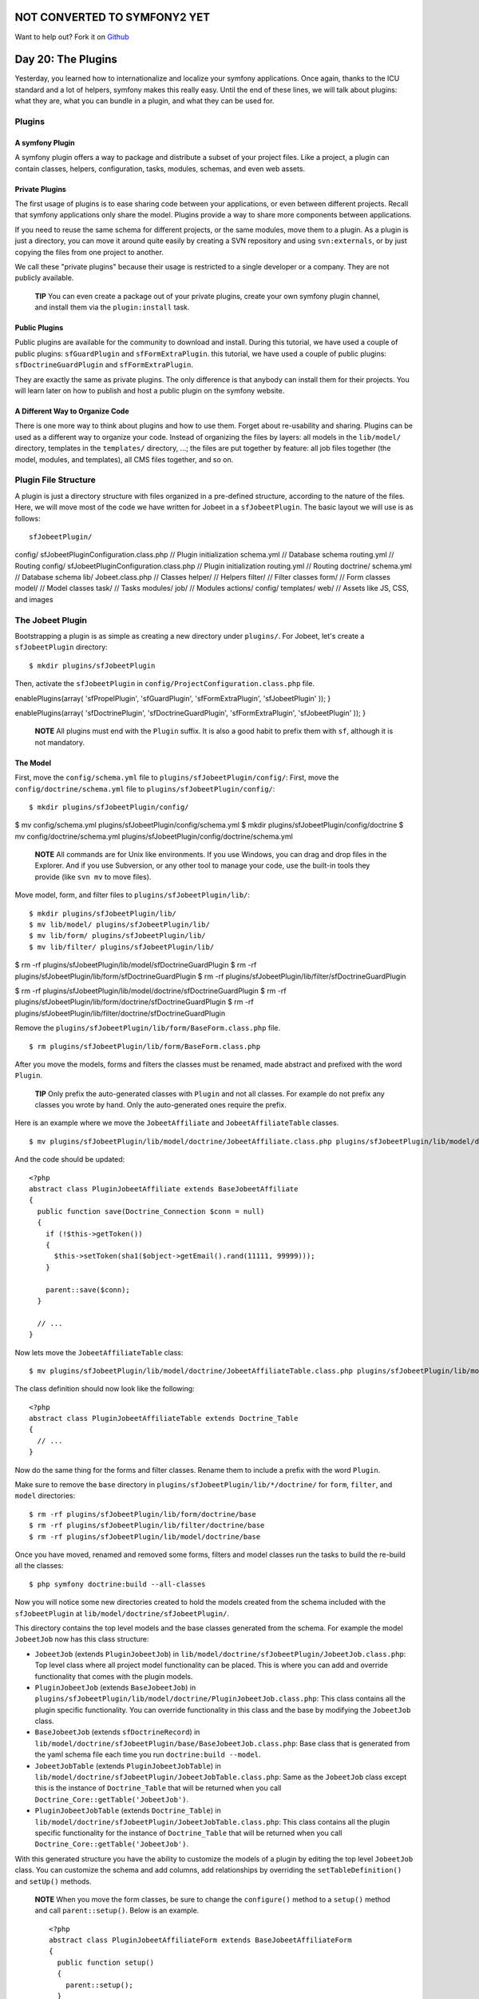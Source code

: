 NOT CONVERTED TO SYMFONY2 YET
=============================

Want to help out?
Fork it on `Github <https://github.com/sftuts/jobeet-docs>`_

Day 20: The Plugins
===================

Yesterday, you learned how to internationalize and localize your
symfony applications. Once again, thanks to the ICU standard and a
lot of helpers, symfony makes this really easy. Until the end of
these lines, we will talk about plugins: what
they are, what you can bundle in a plugin, and what they can be
used for.

Plugins
-------

A symfony Plugin
~~~~~~~~~~~~~~~~

A symfony plugin offers a way to package and distribute a subset of
your project files. Like a project, a plugin can contain classes,
helpers, configuration, tasks, modules, schemas, and even web
assets.

Private Plugins
~~~~~~~~~~~~~~~~~

The first usage of plugins is to ease sharing code between your
applications, or even between different projects. Recall that
symfony applications only share the model. Plugins provide a way to
share more components between applications.

If you need to reuse the same schema for different
projects, or the same modules, move them to a plugin. As a plugin
is just a directory, you can move it around quite easily by
creating a SVN repository and using ``svn:externals``, or by just
copying the files from one project to another.

We call these "private plugins" because their usage is restricted
to a single developer or a company. They are not publicly
available.

    **TIP** You can even create a package out of
    your private plugins, create your own symfony plugin channel, and
    install them via the ``plugin:install`` task.


Public Plugins
~~~~~~~~~~~~~~~~

Public plugins are available for the
community to download and install. During
this tutorial, we have used a couple of public plugins:
``sfGuardPlugin`` and ``sfFormExtraPlugin``. this tutorial, we have
used a couple of public plugins: ``sfDoctrineGuardPlugin`` and
``sfFormExtraPlugin``.

They are exactly the same as private plugins. The only difference
is that anybody can install them for their projects. You will learn
later on how to publish and host a public plugin on the symfony
website.

A Different Way to Organize Code
~~~~~~~~~~~~~~~~~~~~~~~~~~~~~~~~~~~~~~~~~~~~~~~~~~~~~

There is one more way to think about plugins and how to use them.
Forget about re-usability and sharing. Plugins can be used as a
different way to organize your code. Instead of organizing the
files by layers: all models in the ``lib/model/`` directory,
templates in the ``templates/`` directory, ...; the files are put
together by feature: all job files together (the model, modules,
and templates), all CMS files together, and so on.

Plugin File Structure
---------------------

A plugin is just a directory structure with
files organized in a pre-defined structure, according to the nature
of the files. Here, we will move most of the code we have written
for Jobeet in a ``sfJobeetPlugin``. The basic layout we will use is
as follows:

::

    sfJobeetPlugin/

config/ sfJobeetPluginConfiguration.class.php // Plugin
initialization schema.yml // Database schema routing.yml // Routing
config/ sfJobeetPluginConfiguration.class.php // Plugin
initialization routing.yml // Routing doctrine/ schema.yml //
Database schema lib/ Jobeet.class.php // Classes helper/ // Helpers
filter/ // Filter classes form/ // Form classes model/ // Model
classes task/ // Tasks modules/ job/ // Modules actions/ config/
templates/ web/ // Assets like JS, CSS, and images

The Jobeet Plugin
-----------------

Bootstrapping a plugin is as simple as creating a new directory
under ``plugins/``. For Jobeet, let's create a ``sfJobeetPlugin``
directory:

::

    $ mkdir plugins/sfJobeetPlugin

Then, activate the ``sfJobeetPlugin`` in
``config/ProjectConfiguration.class.php`` file.


.. raw:: html

   <?php
       public function setup()
       {
         $this->
   
enablePlugins(array( 'sfPropelPlugin', 'sfGuardPlugin',
'sfFormExtraPlugin', 'sfJobeetPlugin' )); }

.. raw:: html

   <?php
       public function setup()
       {
         $this->
   
enablePlugins(array( 'sfDoctrinePlugin', 'sfDoctrineGuardPlugin',
'sfFormExtraPlugin', 'sfJobeetPlugin' )); }

    **NOTE** All plugins must end with the ``Plugin`` suffix. It is
    also a good habit to prefix them with ``sf``,
    although it is not mandatory.


The Model
~~~~~~~~~

First, move the ``config/schema.yml`` file to
``plugins/sfJobeetPlugin/config/``: First, move the
``config/doctrine/schema.yml`` file to
``plugins/sfJobeetPlugin/config/``:

::

    $ mkdir plugins/sfJobeetPlugin/config/

$ mv config/schema.yml plugins/sfJobeetPlugin/config/schema.yml $
mkdir plugins/sfJobeetPlugin/config/doctrine $ mv
config/doctrine/schema.yml
plugins/sfJobeetPlugin/config/doctrine/schema.yml

    **NOTE** All commands are for Unix like environments. If you use
    Windows, you can drag and drop files in the Explorer. And if you
    use Subversion, or any other tool to manage your code,
    use the built-in tools they provide (like ``svn mv`` to move
    files).


Move model, form, and filter files to
``plugins/sfJobeetPlugin/lib/``:

::

    $ mkdir plugins/sfJobeetPlugin/lib/
    $ mv lib/model/ plugins/sfJobeetPlugin/lib/
    $ mv lib/form/ plugins/sfJobeetPlugin/lib/
    $ mv lib/filter/ plugins/sfJobeetPlugin/lib/

$ rm -rf plugins/sfJobeetPlugin/lib/model/sfDoctrineGuardPlugin $
rm -rf plugins/sfJobeetPlugin/lib/form/sfDoctrineGuardPlugin $ rm
-rf plugins/sfJobeetPlugin/lib/filter/sfDoctrineGuardPlugin

$ rm -rf
plugins/sfJobeetPlugin/lib/model/doctrine/sfDoctrineGuardPlugin $
rm -rf
plugins/sfJobeetPlugin/lib/form/doctrine/sfDoctrineGuardPlugin $ rm
-rf
plugins/sfJobeetPlugin/lib/filter/doctrine/sfDoctrineGuardPlugin

Remove the ``plugins/sfJobeetPlugin/lib/form/BaseForm.class.php``
file.

::

    $ rm plugins/sfJobeetPlugin/lib/form/BaseForm.class.php

After you move the models, forms and filters the classes must be
renamed, made abstract and prefixed with the word ``Plugin``.

    **TIP** Only prefix the auto-generated classes
    with ``Plugin`` and not all classes. For example do not prefix any
    classes you wrote by hand. Only the auto-generated ones require the
    prefix.


Here is an example where we move the ``JobeetAffiliate`` and
``JobeetAffiliateTable`` classes.

::

    $ mv plugins/sfJobeetPlugin/lib/model/doctrine/JobeetAffiliate.class.php plugins/sfJobeetPlugin/lib/model/doctrine/PluginJobeetAffiliate.class.php

And the code should be updated:

::

    <?php
    abstract class PluginJobeetAffiliate extends BaseJobeetAffiliate
    {
      public function save(Doctrine_Connection $conn = null)
      {
        if (!$this->getToken())
        {
          $this->setToken(sha1($object->getEmail().rand(11111, 99999)));
        }
    
        parent::save($conn);
      }
    
      // ...
    }

Now lets move the ``JobeetAffiliateTable`` class:

::

    $ mv plugins/sfJobeetPlugin/lib/model/doctrine/JobeetAffiliateTable.class.php plugins/sfJobeetPlugin/lib/model/doctrine/PluginJobeetAffiliateTable.class.php

The class definition should now look like the following:

::

    <?php
    abstract class PluginJobeetAffiliateTable extends Doctrine_Table
    {
      // ...
    }

Now do the same thing for the forms and filter classes. Rename them
to include a prefix with the word ``Plugin``.

Make sure to remove the ``base`` directory in
``plugins/sfJobeetPlugin/lib/*/doctrine/`` for ``form``,
``filter``, and ``model`` directories:

::

    $ rm -rf plugins/sfJobeetPlugin/lib/form/doctrine/base
    $ rm -rf plugins/sfJobeetPlugin/lib/filter/doctrine/base
    $ rm -rf plugins/sfJobeetPlugin/lib/model/doctrine/base

Once you have moved, renamed and removed some forms, filters and
model classes run the tasks to build the re-build all the classes:

::

    $ php symfony doctrine:build --all-classes

Now you will notice some new directories created to hold the models
created from the schema included with the ``sfJobeetPlugin`` at
``lib/model/doctrine/sfJobeetPlugin/``.

This directory contains the top level models and the base classes
generated from the schema. For example the model ``JobeetJob`` now
has this class structure:


-  ``JobeetJob`` (extends ``PluginJobeetJob``) in
   ``lib/model/doctrine/sfJobeetPlugin/JobeetJob.class.php``: Top
   level class where all project model functionality can be placed.
   This is where you can add and override functionality that comes
   with the plugin models.

-  ``PluginJobeetJob`` (extends ``BaseJobeetJob``) in
   ``plugins/sfJobeetPlugin/lib/model/doctrine/PluginJobeetJob.class.php``:
   This class contains all the plugin specific functionality. You can
   override functionality in this class and the base by modifying the
   ``JobeetJob`` class.

-  ``BaseJobeetJob`` (extends ``sfDoctrineRecord``) in
   ``lib/model/doctrine/sfJobeetPlugin/base/BaseJobeetJob.class.php``:
   Base class that is generated from the yaml schema file each time
   you run ``doctrine:build --model``.

-  ``JobeetJobTable`` (extends ``PluginJobeetJobTable``) in
   ``lib/model/doctrine/sfJobeetPlugin/JobeetJobTable.class.php``:
   Same as the ``JobeetJob`` class except this is the instance of
   ``Doctrine_Table`` that will be returned when you call
   ``Doctrine_Core::getTable('JobeetJob')``.

-  ``PluginJobeetJobTable`` (extends ``Doctrine_Table``) in
   ``lib/model/doctrine/sfJobeetPlugin/JobeetJobTable.class.php``:
   This class contains all the plugin specific functionality for the
   instance of ``Doctrine_Table`` that will be returned when you call
   ``Doctrine_Core::getTable('JobeetJob')``.


With this generated structure you have the ability to customize the
models of a plugin by editing the top level ``JobeetJob`` class.
You can customize the schema and add columns, add relationships by
overriding the ``setTableDefinition()`` and ``setUp()`` methods.

    **NOTE** When you move the form classes, be sure to change the
    ``configure()`` method to a ``setup()`` method and call
    ``parent::setup()``. Below is an example.

    ::

        <?php
        abstract class PluginJobeetAffiliateForm extends BaseJobeetAffiliateForm
        {
          public function setup()
          {
            parent::setup();
          }
          
          // ...
        }


If you were to run the ``propel:build --model`` task now, symfony
would still generate the files under ``lib/model/``, which is not
what we want. The Propel output directory can be configured by
adding a ``package`` option. Open the ``schema.yml`` and add the
following configuration:

::

    [yml]
    # plugins/sfJobeetPlugin/config/schema.yml
    propel:
      _attributes:      { package: plugins.sfJobeetPlugin.lib.model }

Now symfony will generate its files under the
``plugins/sfJobeetPlugin/lib/model/`` directory. The form and
filter builders also take this configuration into account when they
generate files.

The ``propel:build --sql`` task generates a SQL file to create
tables. As the file is named after the package, remove the current
one:

::

    $ rm data/sql/lib.model.schema.sql

Now, if you run ``propel:build --all --and-load``, symfony will
generate files under the plugin ``lib/model/`` directory as
expected:

::

    $ php symfony propel:build --all --and-load --no-confirmation

After running the task, check that no ``lib/model/`` directory has
been created. The task has created ``lib/form/`` and
``lib/filter/`` directories, however. They both include base
classes for all Propel forms in your project.

As these files are global for a project, remove them from the
plugin:

::

    $ rm plugins/sfJobeetPlugin/lib/form/BaseFormPropel.class.php
    $ rm plugins/sfJobeetPlugin/lib/filter/BaseFormFilterPropel.class.php

We need to make sure our plugin doesn't have the base classes for
all Doctrine forms. These files are global for a project and will
be re-generated with the ``doctrine:build --forms`` and
``doctrine:build --filters``.

Remove the files from the plugin:

::

    $ rm plugins/sfJobeetPlugin/lib/form/doctrine/BaseFormDoctrine.class.php
    $ rm plugins/sfJobeetPlugin/lib/filter/doctrine/BaseFormFilterDoctrine.class.php

You can also move the ``Jobeet.class.php`` file to the plugin:

::

    $ mv lib/Jobeet.class.php plugins/sfJobeetPlugin/lib/

As we have moved files around, clear the cache:

::

    $ php symfony cc

    **TIP** If you use a PHP accelerator like APC and things get weird
    at this point, restart Apache.


Now that all the model files have been moved to the plugin, run the
tests to check that everything still works fine:

::

    $ php symfony test:all

The Controllers and the Views
~~~~~~~~~~~~~~~~~~~~~~~~~~~~~

The next logical step is to move the modules to the plugin. To
avoid module name collisions, it is always a good habit to
prefix plugin module names with the plugin
name:

::

    $ mkdir plugins/sfJobeetPlugin/modules/
    $ mv apps/frontend/modules/affiliate plugins/sfJobeetPlugin/modules/sfJobeetAffiliate
    $ mv apps/frontend/modules/api plugins/sfJobeetPlugin/modules/sfJobeetApi
    $ mv apps/frontend/modules/category plugins/sfJobeetPlugin/modules/sfJobeetCategory
    $ mv apps/frontend/modules/job plugins/sfJobeetPlugin/modules/sfJobeetJob
    $ mv apps/frontend/modules/language plugins/sfJobeetPlugin/modules/sfJobeetLanguage

For each module, you also need to change the class name in all
``actions.class.php`` and ``components.class.php`` files (for
instance, the ``affiliateActions`` class needs to be renamed to
``sfJobeetAffiliateActions``).

The ``include_partial()`` and ``include_component()`` calls must
also be changed in the following templates:


-  ``sfJobeetAffiliate/templates/_form.php`` (change ``affiliate``
   to ``sfJobeetAffiliate``)
-  ``sfJobeetCategory/templates/showSuccess.atom.php``
-  ``sfJobeetCategory/templates/showSuccess.php``
-  ``sfJobeetJob/templates/indexSuccess.atom.php``
-  ``sfJobeetJob/templates/indexSuccess.php``
-  ``sfJobeetJob/templates/searchSuccess.php``
-  ``sfJobeetJob/templates/showSuccess.php``
-  ``apps/frontend/templates/layout.php``

Update the ``search`` and ``delete`` actions:

::

    <?php
    // plugins/sfJobeetPlugin/modules/sfJobeetJob/actions/actions.class.php
    class sfJobeetJobActions extends sfActions
    {
      public function executeSearch(sfWebRequest $request)
      {
        $this->forwardUnless($query = $request->getParameter('query'), 'sfJobeetJob', 'index');

:math:`$this->jobs = JobeetJobPeer::getForLuceneQuery($`query);
:math:`$this->jobs = Doctrine_Core::getTable('JobeetJob') ➥ ->getForLuceneQuery($`query);

::

        if ($request->isXmlHttpRequest())
        {
          if ('*' == $query || !$this->jobs)
          {
            return $this->renderText('No results.');
          }
    
          return $this->renderPartial('sfJobeetJob/list',
             ➥ array('jobs' => $this->jobs));
        }
      }
    
      public function executeDelete(sfWebRequest $request)
      {
        $request->checkCSRFProtection();
    
        $jobeet_job = $this->getRoute()->getObject();
        $jobeet_job->delete();
    
        $this->redirect('sfJobeetJob/index');
      }
    
      // ...
    }

Now, modify the ``routing.yml`` file to take these changes into
account:

::

    [yml]
    # apps/frontend/config/routing.yml
    affiliate:
      class:   sfPropelRouteCollection
      options:
        model:          JobeetAffiliate
        actions:        [new, create]
        object_actions: { wait: GET }
        prefix_path:    /:sf_culture/affiliate
        module:         sfJobeetAffiliate
      requirements:
        sf_culture: (?:fr|en)
    
    api_jobs:
      url:     /api/:token/jobs.:sf_format
      class:   sfPropelRoute
      param:   { module: sfJobeetApi, action: list }
      options: { model: JobeetJob, type: list, method: getForToken }
      requirements:
        sf_format: (?:xml|json|yaml)
    
    category:
      url:     /:sf_culture/category/:slug.:sf_format
      class:   sfPropelRoute
      param:   { module: sfJobeetCategory, action: show, sf_format: html }
      options: { model: JobeetCategory, type: object, method: doSelectForSlug }
      requirements:
        sf_format: (?:html|atom)
        sf_culture: (?:fr|en)
    
    job_search:
      url:   /:sf_culture/search
      param: { module: sfJobeetJob, action: search }
      requirements:
        sf_culture: (?:fr|en)
    
    job:
      class:   sfPropelRouteCollection
      options:
        model:          JobeetJob
        column:         token
        object_actions: { publish: PUT, extend: PUT }
        prefix_path:    /:sf_culture/job
        module:         sfJobeetJob
      requirements:
        token: \w+
        sf_culture: (?:fr|en)
    
    job_show_user:
      url:     /:sf_culture/job/:company_slug/:location_slug/:id/:position_slug
      class:   sfPropelRoute

options: model: JobeetJob type: object method\_for\_criteria:
doSelectActive options: model: JobeetJob type: object
method\_for\_query: retrieveActiveJob param: { module: sfJobeetJob,
action: show } requirements: id: + sf\_method: GET sf\_culture:
(?:fr\|en)

::

    change_language:
      url:   /change_language
      param: { module: sfJobeetLanguage, action: changeLanguage }
    
    localized_homepage:
      url:   /:sf_culture/
      param: { module: sfJobeetJob, action: index }
      requirements:
        sf_culture: (?:fr|en)
    
    homepage:
      url:   /
      param: { module: sfJobeetJob, action: index }

If you try to browse the Jobeet website now, you will have
exceptions telling you that the modules are not enabled. As plugins
are shared amongst all applications in a project, you need to
specifically enable the module you need for a given application in
its ``settings.yml`` configuration file:

::

    [yml]
    # apps/frontend/config/settings.yml
    all:
      .settings:
        enabled_modules:
          - default
          - sfJobeetAffiliate
          - sfJobeetApi
          - sfJobeetCategory
          - sfJobeetJob
          - sfJobeetLanguage

The last step of the migration is to fix the functional tests where
we test for the module name.

The Tasks
~~~~~~~~~

Tasks can be moved to the plugin quite easily:

::

    $ mv lib/task plugins/sfJobeetPlugin/lib/

The i18n Files
~~~~~~~~~~~~~~

A plugin can also contain XLIFF files:

::

    $ mv apps/frontend/i18n plugins/sfJobeetPlugin/

The Routing
~~~~~~~~~~~

A plugin can also contain routing rules:

::

    $ mv apps/frontend/config/routing.yml plugins/sfJobeetPlugin/config/

The Assets
~~~~~~~~~~

Even if it is a bit counter-intuitive, a plugin can also contain
web assets like images, stylesheets, and JavaScripts. As we don't
want to distribute the Jobeet plugin, it does not really make
sense, but it is possible by creating a
``plugins/sfJobeetPlugin/web/`` directory.

A plugin's assets must be accessible in the project's ``web/``
directory to be viewable from a browser. The
``plugin:publish-assets`` addresses this by creating symlinks under
Unix system and by copying the files on the Windows platform:

::

    $ php symfony plugin:publish-assets

The User
~~~~~~~~

Moving the ``myUser`` class methods that deal with job history is a
bit more involved. We could create a ``JobeetUser`` class and make
``myUser`` inherit from it. But there is a better way, especially
if several plugins want to add new methods to the class.

Core symfony objects notify events during their life-cycle that you
can listen to. In our case, we need to listen to the
``user.method_not_found`` event, which occurs when an undefined
method is called on the ``sfUser`` object.

When symfony is initialized, all plugins are also initialized if
they have a plugin configuration class:

::

    <?php
    // plugins/sfJobeetPlugin/config/sfJobeetPluginConfiguration.class.php
    class sfJobeetPluginConfiguration extends sfPluginConfiguration
    {
      public function initialize()
      {
        $this->dispatcher->connect('user.method_not_found', array('JobeetUser', 'methodNotFound'));
      }
    }

Event notifications are managed by
```sfEventDispatcher`` <http://www.symfony-project.org/api/1_4/sfEventDispatcher>`_,
the event dispatcher object. Registering a listener is as simple as
calling the ``connect()`` method. The ``connect()`` method connects
an event name to a PHP callable.

    **NOTE** A
    `PHP callable <http://www.php.net/manual/en/function.is-callable.php>`_
    is a PHP variable that can be used by the ``call_user_func()``
    function and returns ``true`` when passed to the ``is_callable()``
    function. A string represents a function, and an array can
    represent an object method or a class method.


With the above code in place, ``myUser`` object will call the
static ``methodNotFound()`` method of the ``JobeetUser`` class
whenever it is unable to find a method. It is then up to the
``methodNotFound()`` method to process the missing method or not.

Remove all methods from the ``myUser`` class and create the
``JobeetUser`` class:

::

    <?php
    // apps/frontend/lib/myUser.class.php
    class myUser extends sfBasicSecurityUser
    {
    }
    
    // plugins/sfJobeetPlugin/lib/JobeetUser.class.php
    class JobeetUser
    {
      static public function methodNotFound(sfEvent $event)
      {
        if (method_exists('JobeetUser', $event['method']))
        {
          $event->setReturnValue(call_user_func_array(
            array('JobeetUser', $event['method']),
            array_merge(array($event->getSubject()), $event['arguments'])
          ));
    
          return true;
        }
      }
    
      static public function isFirstRequest(sfUser $user, $boolean = null)
      {
        if (is_null($boolean))
        {
          return $user->getAttribute('first_request', true);
        }
        else
        {
          $user->setAttribute('first_request', $boolean);
        }
      }
    
      static public function addJobToHistory(sfUser $user, JobeetJob $job)
      {
        $ids = $user->getAttribute('job_history', array());
    
        if (!in_array($job->getId(), $ids))
        {
          array_unshift($ids, $job->getId());
          $user->setAttribute('job_history', array_slice($ids, 0, 3));
        }
      }
    
      static public function getJobHistory(sfUser $user)
      {

return
JobeetJobPeer::retrieveByPks($user->getAttribute('job\_history',
array())); $ids = $user->getAttribute('job\_history', array());

::

        if (!empty($ids))
        {
          return Doctrine_Core::getTable('JobeetJob')
            ->createQuery('a')
            ->whereIn('a.id', $ids)
            ->execute();
        }
    
        return array();

}

::

      static public function resetJobHistory(sfUser $user)
      {
        $user->getAttributeHolder()->remove('job_history');
      }
    }

When the dispatcher calls the ``methodNotFound()`` method, it
passes a
```sfEvent`` <http://www.symfony-project.org/api/1_4/sfEvent>`_
object.

If the method exists in the ``JobeetUser`` class, it is called and
its returned value is subsequently returned to the notifier. If
not, symfony will try the next registered listener or throw an
Exception.

The ``getSubject()`` method returns the notifier of the event,
which in this case is the current ``myUser`` object.

The Default Structure vs. the Plugin Architecture
~~~~~~~~~~~~~~~~~~~~~~~~~~~~~~~~~~~~~~~~~~~~~~~~~

Using the plugin architecture allows you to organize your code in a
different way:

.. figure:: http://www.symfony-project.org/images/jobeet/1_4/20/plugin_architecture.png
   :alt: Plugin Architecture
   
   Plugin Architecture

Using Plugins
-------------

When you start implementing a new feature, or if you try to solve a
classic web problem, odds are that someone has already solved the
same problem and perhaps packaged the solution as a symfony plugin.
To you look for a public symfony plugin, go to the
`plugin section <http://www.symfony-project.org/plugins/>`_ of the
symfony website.

As a plugin is self-contained in a directory, there are several way
to install it:


-  Using the ``plugin:install`` task (it only works if the plugin
   developer has created a plugin package and uploaded it on the
   symfony website)
-  Downloading the package and manually un-archive it under the
   ``plugins/`` directory (it also need that the developer has
   uploaded a package)
-  Creating a ``svn:externals`` in ``plugins/`` for the plugin (it
   only works if the plugin developer host its plugin on Subversion)

The last two ways are easy but lack some flexibility. The first way
allows you to install the latest version according to the project
symfony version, easily upgrade to the latest stable release, and
to easily manage dependencies between plugins.

Contributing a Plugin
---------------------

Packaging a Plugin
~~~~~~~~~~~~~~~~~~

To create a plugin package, you need to add some mandatory files to
the plugin directory structure. First, create a ``README`` file at
the root of the plugin directory and explain how to install the
plugin, what it provides, and what not. The ``README`` file must be
formatted with the
`Markdown format <http://daringfireball.net/projects/markdown/syntax>`_.
This file will be used on the symfony website as the main piece of
documentation. You can test the conversion of your README file to
HTML by using the
`symfony plugin dingus <http://www.symfony-project.org/plugins/markdown_dingus>`_.

    **SIDEBAR** Plugin Development Tasks

    If you find yourself frequently creating private and/or public
    plugins, consider taking advantage of some of the tasks in the
    `sfTaskExtraPlugin <http://www.symfony-project.com/plugins/sfTaskExtraPlugin>`_.
    This plugin, maintained by the core team, includes a number of
    tasks that help you streamline the plugin lifecycle:

    
    -  ``generate:plugin``
    -  ``plugin:package``


You also need to create a ``LICENSE`` file. Choosing a license is
not an easy task, but the symfony plugin section only lists plugins
that are released under a license similar to the symfony one (MIT,
BSD, LGPL, and PHP). The content of the ``LICENSE`` file will be
displayed under the license tab of your plugin's public page.

The last step is to create a ``package.xml`` file at the root of
the plugin directory. This ``package.xml`` file follows the
`PEAR package syntax <http://pear.php.net/manual/en/guide-developers.php>`_.

    **NOTE** The best way to learn the ``package.xml`` syntax is
    certainly to copy the one used by an
    `existing plugin <http://svn.symfony-project.com/plugins/sfGuardPlugin/branches/1.2/package.xml>`_.


The ``package.xml`` file is composed of several parts as you can
see in this template example:

::

    [xml]
    <!-- plugins/sfJobeetPlugin/package.xml -->
    <?xml version="1.0" encoding="UTF-8"?>
    <package packagerversion="1.4.1" version="2.0"
       xmlns="http://pear.php.net/dtd/package-2.0"
       xmlns:tasks="http://pear.php.net/dtd/tasks-1.0"
       xmlns:xsi="http://www.w3.org/2001/XMLSchema-instance"
       xsi:schemaLocation="http://pear.php.net/dtd/tasks-1.0
       http://pear.php.net/dtd/tasks-1.0.xsd http://pear.php.net/dtd/package-2.0
       http://pear.php.net/dtd/package-2.0.xsd">
      <name>sfJobeetPlugin</name>
      <channel>plugins.symfony-project.org</channel>
      <summary>A job board plugin.</summary>
      <description>A job board plugin.</description>
      <lead>
        <name>Fabien POTENCIER</name>
        <user>fabpot</user>
        <email>fabien.potencier@symfony-project.com</email>
        <active>yes</active>
      </lead>
      <date>2008-12-20</date>
      <version>
        <release>1.0.0</release>
        <api>1.0.0</api>
      </version>
      <stability>
        <release>stable</release>
        <api>stable</api>
      </stability>
      <license uri="http://www.symfony-project.com/license">
        MIT license
      </license>
      <notes />
    
      <contents>
        <!-- CONTENT -->
      </contents>
    
      <dependencies>
       <!-- DEPENDENCIES -->
      </dependencies>
    
      <phprelease>
    </phprelease>
    
    <changelog>
      <!-- CHANGELOG -->
    </changelog>
    </package>

The ``<contents>`` tag contains the files that need to be put into
the package:

::

    [xml]
    <contents>
      <dir name="/">
        <file role="data" name="README" />
        <file role="data" name="LICENSE" />
    
        <dir name="config">
          <file role="data" name="config.php" />
          <file role="data" name="schema.yml" />
        </dir>
    
        <!-- ... -->
      </dir>
    </contents>

The ``<dependencies>`` tag references all dependencies the plugin
might have: PHP, symfony, and also other plugins. This information
is used by the ``plugin:install`` task to install the best plugin
version for the project environment and to also install required
plugin dependencies if any.

::

    [xml]
    <dependencies>
      <required>
        <php>
          <min>5.0.0</min>
        </php>
        <pearinstaller>
          <min>1.4.1</min>
        </pearinstaller>
        <package>
          <name>symfony</name>
          <channel>pear.symfony-project.com</channel>
          <min>1.3.0</min>
          <max>1.5.0</max>
          <exclude>1.5.0</exclude>
        </package>
      </required>
    </dependencies>

You should always declare a dependency on symfony, as we have done
here. Declaring a minimum and a maximum version allows the
``plugin:install`` to know what symfony version is mandatory as
symfony versions can have slightly different APIs.

Declaring a dependency with another plugin is also possible:

::

    [xml]
    <package>
      <name>sfFooPlugin</name>
      <channel>plugins.symfony-project.org</channel>
      <min>1.0.0</min>
      <max>1.2.0</max>
      <exclude>1.2.0</exclude>
    </package>

The ``<changelog>`` tag is optional but gives useful information
about what changed between releases. This information is available
under the "Changelog" tab and also in the
`plugin feed <http://www.symfony-project.org/plugins/recently.rss>`_.

::

    [xml]
    <changelog>
      <release>
        <version>
          <release>1.0.0</release>
          <api>1.0.0</api>
        </version>
        <stability>
          <release>stable</release>
          <api>stable</api>
        </stability>
        <license uri="http://www.symfony-project.com/license">
          MIT license
        </license>
        <date>2008-12-20</date>
        <license>MIT</license>
        <notes>
           * fabien: First release of the plugin
        </notes>
      </release>
    </changelog>

Hosting a Plugin on the symfony Website
~~~~~~~~~~~~~~~~~~~~~~~~~~~~~~~~~~~~~~~

If you develop a useful plugin and you want to share it with the
symfony community,
`create a symfony account <http://www.symfony-project.org/user/new>`_
if you don't have one already and then, create a
`new plugin <http://www.symfony-project.org/plugins/new>`_.

You will automatically become the administrator for the plugin and
you will see an "admin" tab in the interface. In this tab, you will
find everything you need to manage your plugin and upload your
packages.

    **NOTE** The
    `plugin FAQ <http://www.symfony-project.org/plugins/FAQ>`_ contains
    a lot of useful information for plugin developers.


Final Thoughts
--------------

Creating plugins, and sharing them with the community is one of the
best ways to contribute back to the symfony project. It is so easy,
that the symfony plugin repository is full of useful, fun, but also
ridiculous plugins.

**ORM**


